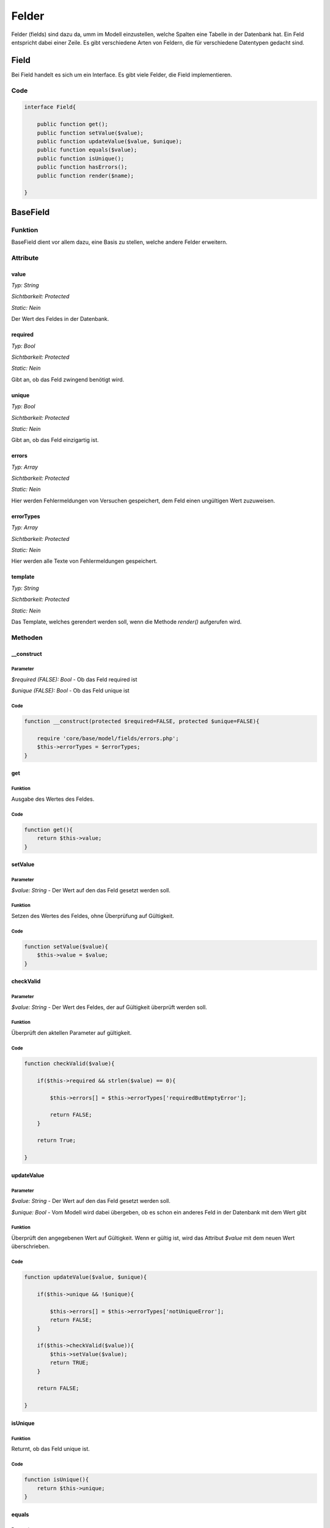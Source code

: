 
Felder
======

Felder (fields) sind dazu da, umm im Modell einzustellen, welche Spalten eine Tabelle in der Datenbank hat. Ein Feld entspricht
dabei einer Zeile. Es gibt verschiedene Arten von Feldern, die für verschiedene Datentypen gedacht sind.

Field
-----

Bei Field handelt es sich um ein Interface. Es gibt viele Felder, die Field implementieren.

Code
....

.. code-block:: php

    interface Field{

        public function get();
        public function setValue($value);
        public function updateValue($value, $unique);
        public function equals($value);
        public function isUnique();
        public function hasErrors();
        public function render($name);

    }

BaseField
---------

Funktion
........

BaseField dient vor allem dazu, eine Basis zu stellen, welche andere Felder erweitern.

Attribute
.........

value
~~~~~

*Typ:          String*

*Sichtbarkeit: Protected*

*Static:       Nein*

Der Wert des Feldes in der Datenbank.

required
~~~~~~~~

*Typ:          Bool*

*Sichtbarkeit: Protected*

*Static:       Nein*

Gibt an, ob das Feld zwingend benötigt wird.

unique
~~~~~~

*Typ:          Bool*

*Sichtbarkeit: Protected*

*Static:       Nein*

Gibt an, ob das Feld einzigartig ist.

errors
~~~~~~

*Typ:          Array*

*Sichtbarkeit: Protected*

*Static:       Nein*

Hier werden Fehlermeldungen von Versuchen gespeichert, dem Feld einen ungültigen Wert zuzuweisen.

errorTypes
~~~~~~~~~~

*Typ:          Array*

*Sichtbarkeit: Protected*

*Static:       Nein*

Hier werden alle Texte von Fehlermeldungen gespeichert.

template
~~~~~~~~

*Typ:          String*

*Sichtbarkeit: Protected*

*Static:       Nein*

Das Template, welches gerendert werden soll, wenn die Methode *render()* aufgerufen wird.

Methoden
........

__construct
~~~~~~~~~~~

Parameter
*********

*$required (FALSE): Bool* - Ob das Feld required ist

*$unique (FALSE): Bool* - Ob das Feld unique ist

Code
****

.. code-block:: php

    function __construct(protected $required=FALSE, protected $unique=FALSE){

        require 'core/base/model/fields/errors.php';
        $this->errorTypes = $errorTypes;
    }

get
~~~

Funktion
********

Ausgabe des Wertes des Feldes.

Code
****

.. code-block:: php

    function get(){
        return $this->value;
    }

setValue
~~~~~~~~

Parameter
*********

*$value: String* - Der Wert auf den das Feld gesetzt werden soll.

Funktion
********

Setzen des Wertes des Feldes, ohne Überprüfung auf Gültigkeit.

Code
****

.. code-block:: php

    function setValue($value){
        $this->value = $value;
    }

checkValid
~~~~~~~~~~

Parameter
*********

*$value: String* - Der Wert des Feldes, der auf Gültigkeit überprüft werden soll.

Funktion
********

Überprüft den aktellen Parameter auf gültigkeit.

Code
****

.. code-block:: php

    function checkValid($value){

        if($this->required && strlen($value) == 0){

            $this->errors[] = $this->errorTypes['requiredButEmptyError'];

            return FALSE;
        }

        return True;

    }


updateValue
~~~~~~~~~~~

Parameter
*********

*$value: String* - Der Wert auf den das Feld gesetzt werden soll.

*$unique: Bool* - Vom Modell wird dabei übergeben, ob es schon ein anderes Feld in der Datenbank mit dem Wert gibt

Funktion
********

Überprüft den angegebenen Wert auf Gültigkeit. Wenn er gültig ist, wird das Attribut *$value* mit dem neuen Wert überschrieben.

Code
****

.. code-block:: php

    function updateValue($value, $unique){

        if($this->unique && !$unique){

            $this->errors[] = $this->errorTypes['notUniqueError'];
            return FALSE;
        }

        if($this->checkValid($value)){
            $this->setValue($value);
            return TRUE;
        }

        return FALSE;

    }

isUnique
~~~~~~~~

Funktion
********

Returnt, ob das Feld unique ist.

Code
****

.. code-block:: php

    function isUnique(){
        return $this->unique;
    }

equals
~~~~~~

Parameter
*********

*$value: String* - Der Wert mit dem das Feld verglichen werden soll.

Funktion
********

Prüft, ob der angegebene Parameter mit dem Wert des Feldes übereinstimmt.

Code
****

.. code-block:: php

    function equals($value){
        return($value==$this->value);
    }

hasErrors
~~~~~~~~~

Funktion
********

Überprüft, ob es erfolglose Versuche gab, den Wert des Feldes neu zu setzen.

Code
****

.. code-block:: php

    function hasErrors(){
        return count($this->errors)>0;
    }

render
~~~~~~

Parameter
*********

*$name: String* - Der Name des Input-Feldes

*$placeholder: String* - Der Placeholder der angezeigt werden soll. Leer, wenn keiner angezeigt werden soll.

*$class: String* - Hier können Klassen für das Input-Feld festgelegt werden.

Funktion
********

Rendert das zu dem Feldtyp gehörige Input-Feld.

Code
****

.. code-block:: php

    function render($name, $placeholder="", $class=""){

        $path = 'core/base/model/fields/templates/'.$this->template;
        require($path);

    }

TextField
---------

extends BaseField

Attribute
.........

maxLength
~~~~~~~~~

*Typ:          Int*

*Sichtbarkeit: Protected*

*Static:       Nein*

Die maximale Länge, die der Wert des Textfeldes haben darf.

Mathoden
........

__construct
~~~~~~~~~~~

Parameter
*********

*$required (FALSE): Bool* - Ob das Feld required ist

*$unique (FALSE): Bool* - Ob das Feld unique ist

*$maxLength (255): Int* - Die maximale Länge des Wertes

Code
****

.. code-block:: php

    function __construct($required=FALSE, $unique=FALSE, protected $maxLength=255){

        return parent::__construct($required, $unique);
            
    }

checkValid
~~~~~~~~~~

Parameter
*********

*$value: String* - Der Wert, der überprüft werden soll

Funktion
********

Überprüft den aktellen Parameter auf gültigkeit.

Code
****

.. code-block:: php

    function checkValid($value){

        if(strlen($value)>$this->maxLength){

            $this->errors[] = $this->errorTypes['toLongError'];

            return FALSE;
        }

        return parent::checkValid($value);

    }

EmailField
----------

extends TextField

Methoden
........

checkValid
~~~~~~~~~~

Parameter
*********

*$value: String* - Der Wert, der überprüft werden soll

Funktion
********

Überprüft den aktellen Parameter auf gültigkeit.
Es wird auch überprüft, ob es sich um eine gültige E-Mail Adresse handelt. 

Quellen
*******

https://www.php.net/manual/de/filter.examples.validation.php

Code
****

.. code-block:: php

    function checkValid($value){

        if(!filter_var($value, FILTER_VALIDATE_EMAIL)){

            $this->errors[] = $this->errorTypes['invalidEmailError'];

            return FALSE;
        }

        return parent::checkValid($value);

    }


IntegerField
------------

extends BaseField

Methoden
........

checkValid
~~~~~~~~~~

Parameter
*********

*$value: String* - Der Wert, der überprüft werden soll

Funktion
********

Überprüft den aktellen Parameter auf gültigkeit.
Es wird auch überprüft, ob es sich um einen numerischen Wert handelt.

Quellen
*******

https://stackoverflow.com/questions/7649752/php-is-numeric-or-preg-match-0-9-validation

Code
****

.. code-block:: php

    function checkValid($value){

        if($this->required && $value == NULL){
            $this->errors[] =$this->errorTypes['requiredButEmptyError'];

            return FALSE;
        }

        if(!preg_match('/^[0-9]+$/', $value) && !is_int($value)){
            $this->errors[] = $this->errorTypes['textInNumberFieldError'];

            return FALSE;
        }

        return parent::checkValid($value);

    }

IdField
-------

extends IntegerField

Methoden
........

__construct
~~~~~~~~~~~

Funktion
********

Schreibt die ursprünglichen Werte in die Attribute der Klasse.
Ein IdField ist immer required und unique.

Code
****

.. code-block:: php

    function __construct(){
    
        parent::__construct(TRUE, TRUE);
            
    }

updateValue
~~~~~~~~~~~

Parameter
*********

*$value: String* - Der Wert auf den das Feld gesetzt werden soll.

*$unique: Bool* - Vom Modell wird dabei übergeben, ob es schon ein anderes Feld in der Datenbank mit dem Wert gibt

Funktion
********

Erzeugt nur eine Fehlermeldung. Der Wert des Id-Fields sollte nicht geändert werden.

Code
****

.. code-block:: php

    function updateValue($value, $unique){

        $this->errors[] = $this->errorTypes['setIdError'];

        return FALSE;

    }

ForeignKeyField
---------------

extends IntegerField

Attribute
.........

model
~~~~~

*Typ:          String*

*Sichtbarkeit: Protected*

*Static:       Nein*

Das Model, zu welchem der ForeignKey verweist.

options
~~~~~~~

*Typ:          Array*

*Sichtbarkeit: Protected*

*Static:       Nein*

Eine Liste der möglichen Auswahloptionen. Wenn sie leer ist, wird davon ausgegangen, dass alle Objekte des anderen Modells verwendt werden können.

Methoden
........

checkValid
~~~~~~~~~~

Parameter
*********

*$value: String* - Der Wert, der überprüft werden soll

Funktion
********

Überprüft den aktellen Parameter auf gültigkeit.
Es wird auch überprüft, ob es in der anderen Tabelle wirklich eine Zeile mit dieser id gibt.

Code
****

.. code-block:: php

    function checkValid($value){
            
        if(!$this->model::getById($value, FALSE)){
            $this->errors[] = $this->errorTypes['foreignKeyDoesntExist'];
            return FALSE;
        }

        return parent::checkValid($value);

    }

list
~~~~

Funktion
********

Returnt die Liste der Optionen. Ist diese leer, wird eine Liste mit allen Modellen des anderen Modells returnt.

Code
****

.. code-block:: php

    protected function list(){

        if(count($this->options)>0){
            return $this->options;
        }

        return $this->model::list();

    }

setOptions
~~~~~~~~~~

Parameter
*********

*$options ([]): Array* - Liste möglicher Auswahloptionen

Funktion
********

Setzen der möglichen Modelle, zu denen dieser ForeignKey verweisen kann.

Code
****

.. code-block:: php

    function setOptions($options=[]){

        $this->options = $options;

    }


render
~~~~~~

Parameter
*********

*$name: String* - Der Name des Input-Feldes

*$placeholder: String* - Der Placeholder der angezeigt werden soll. Leer, wenn keiner angezeigt werden soll.

*$class: String* - Hier können Klassen für das Input-Feld festgelegt werden.

Funktion
********

Rendert ein Select-Feld in HTML mit den *$options* als Auswahlmöglichkeit.

Code
****

.. code-block:: php

    function render($name, $placeholder='', $class=''){

        $options = $this->list();

        $path = 'core/base/model/fields/templates/'.$this->template;
        require($path);

    }

PasswordField
-------------

extends BaseField

Attribute
.........

minLength
~~~~~~~~~

*Typ:          Int*

*Sichtbarkeit: Protected*

*Static:       Nein*

Die Mindestlänge des Passwort.

Methoden
........

__construct
~~~~~~~~~~~

Parameter
*********

*$minLength (6): Int* - Die Mindestlänge des Passwortes

Code
****

.. code-block:: php

    function __construct(protected $minLength=6){
        
        return parent::__construct(TRUE, FALSE);
        
    }

equals
~~~~~~

Parameter
*********

*$value: String* - Das eingegebene Passwort

Funktion
********

Prüft, ob das eingegebene Passwort korrekt ist.

Code
****

.. code-block:: php

    function equals($value){

        if($this->value==""){
            return TRUE;
        }
        
        return password_verify($value, $this->value);
    }

checkValid
~~~~~~~~~~

Parameter
*********

*$value: String* - Der Wert des Feldes, der auf Gültigkeit überprüft werden soll.

Funktion
********

Überprüft den aktellen Parameter auf gültigkeit. Dabei wird auch überprüft, ob das neue Passwort lang genug ist.

Code
****

.. code-block:: php

    function checkValid($value){

        if(strlen($value)<$this->minLength){
            
            $this->errors[] = $this->errorTypes['passwordShortError'];

            return FALSE;
        }

        return parent::checkValid($value);

    }

hash
~~~~

Parameter
*********

*$value: String* - Das zu hashende Passwort

Funktion
********

Hasht das Pangegebene Passwort.

Code
****

.. code-block:: php

    function hash($value){
        return password_hash($value, PASSWORD_DEFAULT);
    }

updateValue
~~~~~~~~~~~

Parameter
*********

*$value: String* - Der Wert auf den das Feld gesetzt werden soll.

*$unique: Bool* - Wird ignoriert

*$repeatetValue: String* - Beim registrieren und Passwort ändern die zweite Eingabe des Passwortes

*$oldValue: String* - Beim Passwort ändern das alte Passwort

Funktion
********

Überprüft den angegebenen Wert auf Gültigkeit. 
Beim Registrieren und Passwort ändern wird auch überprüft, ob beide eingegebenen Passwörter identisch waren. 
Beim Ändern des Passwortes wird auch überprüft, ob das alte Passwort korrekt ist.
Wenn er gültig ist, wird das Attribut *$value* mit dem neuen Wert überschrieben.

Code
****

.. code-block:: php

    function updateValue($value, $unique, $repeatValue='', $oldValue=''){

        if($repeatValue!=$value){

            $this->errors[] = $this->errorTypes['passwordsDontMatchError'];

            return FALSE;
        }
        
        if(!$this->equals($oldValue)){

            $this->errors[] = $this->errorTypes['oldPasswordWrongError'];

            return FALSE;
        }

        if($this->checkValid($value)){
            $value = $this->hash($value);
            $this->setValue($value);
            return TRUE;
        }

        return FALSE;

    }

render
~~~~~~

Parameter
*********

*$name: String* - Der Name des Input-Feldes

*$placeholder: String* - Der Placeholder der angezeigt werden soll. Leer, wenn keiner angezeigt werden soll.

*$class: String* - Hier können Klassen für das Input-Feld festgelegt werden.

*$type: String* - Gibt an, ob das Passwortfeld im Kontext einer Anmeldung / Registrierung / Passwortänderung angezeigt werden soll.

Funktion
********

Rendert das zu dem Feldtyp gehörige Input-Feld.
Unterscheidet zwischen Anmeldung, Registrierung und Passwortänderung.

Code
****

.. code-block:: php

    function render($name, $placeholder="", $class="", $type=""){
                
        $path = 'core/base/model/fields/templates/'.$this->template;
        require($path);

    }

PlzField
--------

extends BaseField

Methoden
........

checkValid
~~~~~~~~~~

Parameter
*********

*$value: String* - Der Wert des Feldes, der auf Gültigkeit überprüft werden soll.

Funktion
********

Überprüft den aktellen Parameter auf gültigkeit.
Es wird dabei auch überprüft, ob die Postleitzahl auch wirklich 5 Stellen lang und numerisch ist.

Quellen
*******

https://stackoverflow.com/questions/48496291/check-if-string-only-contains-numbers-in-php

Code
****

.. code-block:: php

    function checkValid($value){

        if(strlen($value)!=5){

            $this->errors[] = $this->errorTypes['plzError'];

            return FALSE;
        }

        if (!preg_match('/^[0-9]+$/', $value)){

            $this->errors[] = $this->errorTypes['textInNumberFieldError'];

            return FALSE;
        }

        return parent::checkValid($value);

    }

TelefonField
------------

extends BaseField

Attribute
.........

length
~~~~~~

*Typ:          int*

*Sichtbarkeit: Protected*

*Static:       Nein*

Gibt die benötigte Länge der Telefonnummer an (standartmäßig 13).

Methoden
........

checkValid
~~~~~~~~~~

Parameter
*********

*$value: String* - Der Wert des Feldes, der auf Gültigkeit überprüft werden soll.

Funktion
********

Überprüft den aktellen Parameter auf gültigkeit.
Es wird auch überprüft, ob es sich um eine gültige Telefonnnummer handelt.

Quellen
*******

https://www.xspdf.com/resolution/56792114.html

Code
****

.. code-block:: php

    function checkValid($value){

        if(strlen($value) != $this->length){

            $this->errors[] = $this->errorTypes['notAPhoneNumberError'];

            return False;
        }

        if(!preg_match("/^[0-9\-\(\)\/\+\s]*$/", $value)){

            $this->errors[] = $this->errorTypes['notAPhoneNumberError'];
                
            return False;
        }

        return parent::checkValid($value);

    }